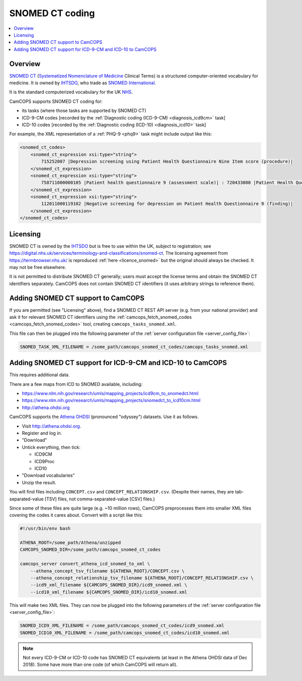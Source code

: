 ..  docs/source/administrator/snomed.rst

..  Copyright (C) 2012-2020 Rudolf Cardinal (rudolf@pobox.com).
    .
    This file is part of CamCOPS.
    .
    CamCOPS is free software: you can redistribute it and/or modify
    it under the terms of the GNU General Public License as published by
    the Free Software Foundation, either version 3 of the License, or
    (at your option) any later version.
    .
    CamCOPS is distributed in the hope that it will be useful,
    but WITHOUT ANY WARRANTY; without even the implied warranty of
    MERCHANTABILITY or FITNESS FOR A PARTICULAR PURPOSE. See the
    GNU General Public License for more details.
    .
    You should have received a copy of the GNU General Public License
    along with CamCOPS. If not, see <http://www.gnu.org/licenses/>.

.. _Athena OHDSI: http://athena.ohdsi.org
.. _IHTSDO: https://en.wikipedia.org/wiki/International_Health_Terminology_Standards_Development_Organisation
.. _NHS: https://www.nhs.uk/
.. _SNOMED International: http://www.snomed.org/
.. _SNOMED CT: https://en.wikipedia.org/wiki/SNOMED_CT
.. _Systematized Nomenclature of Medicine: https://en.wikipedia.org/wiki/Systematized_Nomenclature_of_Medicine

.. _snomed:

SNOMED CT coding
================

..  contents::
    :local:
    :depth: 3


Overview
--------

`SNOMED CT`_ (`Systematized Nomenclature of Medicine`_ Clinical Terms) is a
structured computer-oriented vocabulary for medicine. It is owned by IHTSDO_,
who trade as `SNOMED International`_.

It is the standard computerized vocabulary for the UK NHS_.

CamCOPS supports SNOMED CT coding for:

- its tasks (where those tasks are supported by SNOMED CT)

- ICD-9-CM codes [recorded by the :ref:`Diagnostic coding (ICD-9-CM)
  <diagnosis_icd9cm>` task]

- ICD-10 codes [recorded by the :ref:`Diagnostic coding (ICD-10)
  <diagnosis_icd10>` task]

For example, the XML representation of a :ref:`PHQ-9 <phq9>` task might include
output like this:

.. code-block:: xml

    <snomed_ct_codes>
        <snomed_ct_expression xsi:type="string">
            715252007 |Depression screening using Patient Health Questionnaire Nine Item score (procedure)|
        </snomed_ct_expression>
        <snomed_ct_expression xsi:type="string">
            758711000000105 |Patient health questionnaire 9 (assessment scale)| : 720433000 |Patient Health Questionnaire Nine Item score (observable entity)| = #1
        </snomed_ct_expression>
        <snomed_ct_expression xsi:type="string">
            112011000119102 |Negative screening for depression on Patient Health Questionnaire 9 (finding)|
        </snomed_ct_expression>
    </snomed_ct_codes>


Licensing
---------

SNOMED CT is owned by the IHTSDO_ but is free to use within the UK, subject to
registration; see
https://digital.nhs.uk/services/terminology-and-classifications/snomed-ct. The
licensing agreement from https://termbrowser.nhs.uk/ is reproduced :ref:`here
<licence_snomed>` but the original should always be checked. It may not be free
elsewhere.

It is not permitted to distribute SNOMED CT generally; users must accept the
license terms and obtain the SNOMED CT identifiers separately. CamCOPS does not
contain SNOMED CT identifiers (it uses arbitrary strings to reference them).


Adding SNOMED CT support to CamCOPS
-----------------------------------

If you are permitted (see "Licensing" above), find a SNOMED CT REST API server
(e.g. from your national provider) and ask it for relevant SNOMED CT
identifiers using the :ref:`camcops_fetch_snomed_codes
<camcops_fetch_snomed_codes>` tool, creating ``camcops_tasks_snomed.xml``.

This file can then be plugged into the following parameter of the :ref:`server
configuration file <server_config_file>`:

.. code-block:: ini

    SNOMED_TASK_XML_FILENAME = /some_path/camcops_snomed_ct_codes/camcops_tasks_snomed.xml


Adding SNOMED CT support for ICD-9-CM and ICD-10 to CamCOPS
-----------------------------------------------------------

This requires additional data.

There are a few maps from ICD to SNOMED available, including:

- https://www.nlm.nih.gov/research/umls/mapping_projects/icd9cm_to_snomedct.html
- https://www.nlm.nih.gov/research/umls/mapping_projects/snomedct_to_icd10cm.html
- http://athena.ohdsi.org

CamCOPS supports the `Athena OHDSI`_ (pronounced "odyssey") datasets. Use it as
follows.

- Visit http://athena.ohdsi.org.
- Register and log in.
- "Download"
- Untick everything, then tick:

  - ICD9CM
  - ICD9Proc
  - ICD10

- "Download vocabularies"
- Unzip the result.

You will find files including ``CONCEPT.csv`` and ``CONCEPT_RELATIONSHIP.csv``.
(Despite their names, they are tab-separated-value [TSV] files, not
comma-separated-value [CSV] files.)

Since some of these files are quite large (e.g. ~10 million rows), CamCOPS
preprocesses them into smaller XML files covering the codes it cares about.
Convert with a script like this:

.. code-block:: bash

    #!/usr/bin/env bash

    ATHENA_ROOT=/some_path/Athena/unzipped
    CAMCOPS_SNOMED_DIR=/some_path/camcops_snomed_ct_codes

    camcops_server convert_athena_icd_snomed_to_xml \
        --athena_concept_tsv_filename ${ATHENA_ROOT}/CONCEPT.csv \
        --athena_concept_relationship_tsv_filename ${ATHENA_ROOT}/CONCEPT_RELATIONSHIP.csv \
        --icd9_xml_filename ${CAMCOPS_SNOMED_DIR}/icd9_snomed.xml \
        --icd10_xml_filename ${CAMCOPS_SNOMED_DIR}/icd10_snomed.xml

This will make two XML files. They can now be plugged into the following
parameters of the :ref:`server configuration file <server_config_file>`:

.. code-block:: ini

    SNOMED_ICD9_XML_FILENAME = /some_path/camcops_snomed_ct_codes/icd9_snomed.xml
    SNOMED_ICD10_XML_FILENAME = /some_path/camcops_snomed_ct_codes/icd10_snomed.xml


.. note::

    Not every ICD-9-CM or ICD-10 code has SNOMED CT equivalents (at least in
    the Athena OHDSI data of Dec 2018). Some have more than one code (of which
    CamCOPS will return all).
